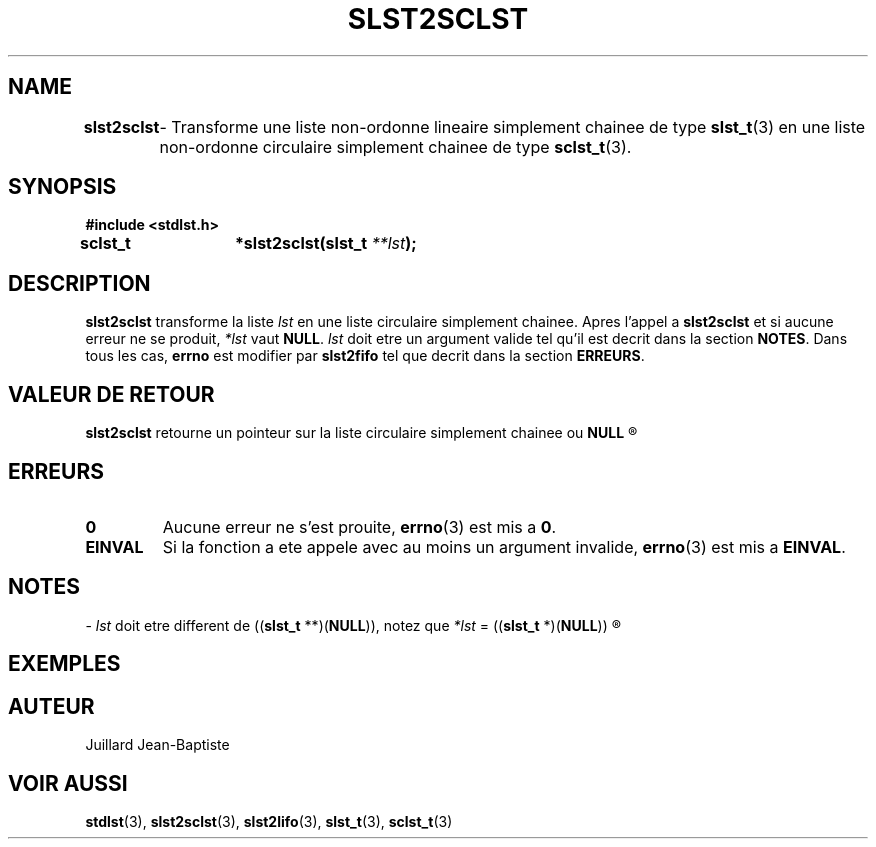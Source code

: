 .\"
.\" slst2sclst.3
.\"
.\" Manpage for slst2sclst of Undefined-C library
.\"
.\" By: Juillard Jean-Baptiste (jbjuillard@gmail.com)
.\"
.\" Created: 2017/03/16 by Juillard Jean-Baptiste
.\" Updated: 2018/03/12 by Juillard Jean-Baptiste
.\"
.\" This file is a part free software; you can redistribute it and/or
.\" modify it under the terms of the GNU General Public License as
.\" published by the Free Software Foundation; either version 3, or
.\" (at your option) any later version.
.\"
.\" There is distributed in the hope that it will be useful,
.\" but WITHOUT ANY WARRANTY; without even the implied warranty of
.\" MERCHANTABILITY or FITNESS FOR A PARTICULAR PURPOSE.  See the GNU
.\" General Public License for more details.
.\"
.\" You should have received a copy of the GNU General Public License
.\" along with this program; see the file LICENSE.  If not, write to
.\" the Free Software Foundation, Inc., 51 Franklin Street, Fifth
.\" Floor, Boston, MA 02110-1301, USA.
.\"

.TH SLST2SCLST 3 "03/16/17" "Version 0.0" "Manuel du programmeur Undefined-C"

.SH NAME
.B slst2sclst
.RB "	- Transforme une liste non-ordonne lineaire simplement chainee de"
.RB "type " slst_t "(3) en une liste non-ordonne circulaire simplement"
.RB "chainee de type " sclst_t (3).

.SH SYNOPSIS
.B #include <stdlst.h>

.BI "sclst_t	*slst2sclst(slst_t " **lst );

.SH DESCRIPTION
.B slst2sclst
.RI "transforme la liste " lst " en une liste circulaire simplement chainee."
.RB "Apres l'appel a " slst2sclst " et si aucune erreur ne se produit,"
.I *lst
.RB "vaut "NULL .
.IR lst " doit etre un argument valide tel qu'il est decrit dans la"
.RB "section " NOTES .
.RB "Dans tous les cas, " errno " est modifier par " slst2fifo
.RB "tel que decrit dans la section " ERREURS .

.SH VALEUR DE RETOUR
.B slst2sclst
.RB "retourne un pointeur sur la liste circulaire simplement chainee ou " NULL
.R "en cas d'erreur."

.SH ERREURS
.TP
.B 0
.RB "Aucune erreur ne s'est prouite, " errno "(3) est mis a " 0 .
.TP
.B EINVAL
.RB "Si la fonction a ete appele avec au moins un argument invalide, " errno (3)
.RB "est mis a " EINVAL .

.SH NOTES
.RI "- " lst " doit etre different de"
.RB (( slst_t " **)(" NULL )),
.RI "notez que " *lst
.RB "= ((" slst_t " *)(" NULL ))
.R est valide et designe une liste vide.

.SH EXEMPLES

.SH AUTEUR
Juillard Jean-Baptiste

.SH VOIR AUSSI
.BR stdlst "(3), " slst2sclst "(3), " slst2lifo "(3), " slst_t "(3), " sclst_t (3)
